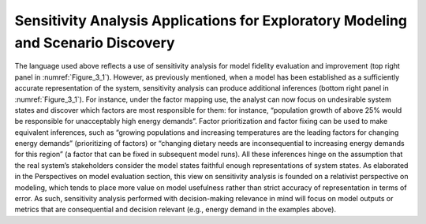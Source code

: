Sensitivity Analysis Applications for Exploratory Modeling and Scenario Discovery
#################################################################################

The language used above reflects a use of sensitivity analysis for model fidelity evaluation and improvement (top right panel in :numref:`Figure_3_1`). However, as previously mentioned, when a model has been established as a sufficiently accurate representation of the system, sensitivity analysis can produce additional inferences (bottom right panel in :numref:`Figure_3_1`). For instance, under the factor mapping use, the analyst can now focus on undesirable system states and discover which factors are most responsible for them: for instance, “population growth of above 25% would be responsible for unacceptably high energy demands”. Factor prioritization and factor fixing can be used to make equivalent inferences, such as “growing populations and increasing temperatures are the leading factors for changing energy demands” (prioritizing of factors) or “changing dietary needs are inconsequential to increasing energy demands for this region” (a factor that can be fixed in subsequent model runs). All these inferences hinge on the assumption that the real system’s stakeholders consider the model states faithful enough representations of system states. As elaborated in the Perspectives on model evaluation section, this view on sensitivity analysis is founded on a relativist perspective on modeling, which tends to place more value on model usefulness rather than strict accuracy of representation in terms of error. As such, sensitivity analysis performed with decision-making relevance in mind will focus on model outputs or metrics that are consequential and decision relevant (e.g., energy demand in the examples above).
